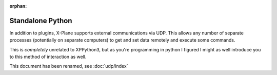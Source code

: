 :orphan:

Standalone Python
-----------------

In addition to plugins, X-Plane supports external communications via UDP. This
allows any number of separate processes (potentially on separate computers) to
get and set data remotely and execute some commands.

This is *completely* unrelated to XPPython3, but as you're programming in python
I figured I might as well introduce you to this method of interaction as well.

This document has been renamed, see :doc:`udp/index`

